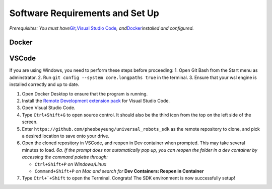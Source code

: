 Software Requirements and Set Up
================================

*Prerequisites:* *You must
have*\ `Git <https://git-scm.com/downloads>`__\ *,*\ `Visual Studio
Code <https://code.visualstudio.com/download>`__\ *,
and*\ `Docker <https://www.docker.com/products/docker-desktop/>`__\ *installed
and configured.*

Docker
------

VSCode
------
If you are using Windows, you need to perform these steps before
proceeding: 1. Open Git Bash from the Start menu as adminstrator. 2. Run
``git config --system core.longpaths true`` in the terminal. 3. Ensure
that your wsl engine is installed correctly and up to date.


1. Open Docker Desktop to ensure that the program is running.
2. Install the `Remote Development extension
   pack <https://marketplace.visualstudio.com/items?itemName=ms-vscode-remote.vscode-remote-extensionpack>`__
   for Visual Studio Code.
3. Open Visual Studio Code.
4. Type ``Ctrl+Shift+G`` to open source control. It should also be the
   third icon from the top on the left side of the screen.
5. Enter ``https://github.com/pheobeyeung/universal_robots_sdk`` as the
   remote repository to clone, and pick a desired location to save onto
   your drive.
6. Open the cloned repository in VSCode, and reopen in Dev container
   when prompted. This may take several minutes to load. *6a. If the
   prompt does not automatically pop up, you can reopen the folder in a
   dev container by accessing the command palette through:*

   -  ``Ctrl+Shift+P`` *on Windows/Linux*
   -  ``Command+Shift+P`` *on Mac* *and search for* **Dev Containers:
      Reopen in Container**

7. Type :literal:`Ctrl+`+Shift` to open the Terminal. Congrats! The SDK
   environment is now successfully setup! 
